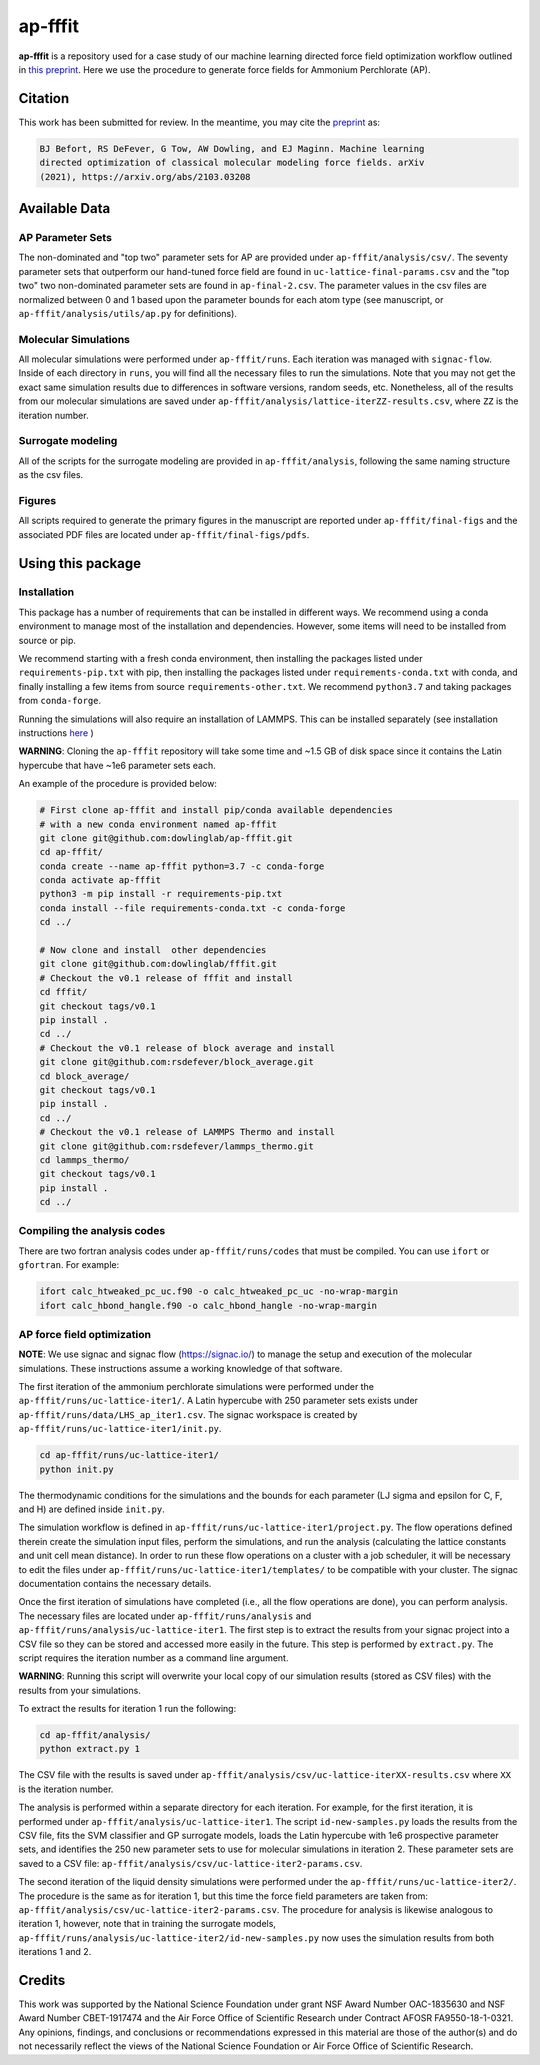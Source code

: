 ap-fffit
==========

**ap-fffit** is a repository used for a case study of our
machine learning directed force field optimization workflow
outlined in `this preprint <https://arxiv.org/abs/2103.03208>`_.
Here we use the procedure to generate force fields for
Ammonium Perchlorate (AP).

Citation
~~~~~~~~
This work has been submitted for review. In the meantime, you
may cite the `preprint <https://arxiv.org/abs/2103.03208>`_ as:

.. code-block:: bash

    BJ Befort, RS DeFever, G Tow, AW Dowling, and EJ Maginn. Machine learning
    directed optimization of classical molecular modeling force fields. arXiv
    (2021), https://arxiv.org/abs/2103.03208


Available Data
~~~~~~~~~~~~~~

AP Parameter Sets
#################
The non-dominated and "top two" parameter sets for AP are
provided under ``ap-fffit/analysis/csv/``. The seventy parameter
sets that outperform our hand-tuned force field are found in
``uc-lattice-final-params.csv`` and the "top two" two non-dominated
parameter sets are found in ``ap-final-2.csv``. The parameter values
in the csv files are normalized between 0 and 1 based upon the
parameter bounds for each atom type (see manuscript, or
``ap-fffit/analysis/utils/ap.py`` for definitions).

Molecular Simulations
#####################
All molecular simulations were performed under ``ap-fffit/runs``.
Each iteration was managed with ``signac-flow``. Inside of each
directory in ``runs``, you will find all the necessary files to
run the simulations. Note that you may not get the exact same simulation
results due to differences in software versions, random seeds, etc.
Nonetheless, all of the results from our molecular simulations are saved
under ``ap-fffit/analysis/lattice-iterZZ-results.csv``, where
``ZZ`` is the iteration number.

Surrogate modeling
##################
All of the scripts for the surrogate modeling are provided in
``ap-fffit/analysis``, following the same naming structure as
the csv files.

Figures
#######
All scripts required to generate the primary figures in the
manuscript are reported under ``ap-fffit/final-figs`` and the
associated PDF files are located under ``ap-fffit/final-figs/pdfs``.

Using this package
~~~~~~~~~~~~~~~~~~

Installation
############

This package has a number of requirements that can be installed in
different ways. We recommend using a conda environment to manage
most of the installation and dependencies. However, some items will
need to be installed from source or pip.

We recommend starting with a fresh conda environment, then installing
the packages listed under ``requirements-pip.txt`` with pip, then
installing the packages listed under ``requirements-conda.txt`` with
conda, and finally installing a few items from source
``requirements-other.txt``. We recommend ``python3.7`` and
taking packages from ``conda-forge``.

Running the simulations will also require an installation of LAMMPS.
This can be installed separately (see installation instructions
`here <https://docs.lammps.org/Install.html>`_ )

**WARNING**: Cloning the ``ap-fffit`` repository will take some time
and ~1.5 GB of disk space since it contains the Latin hypercube
that have ~1e6 parameter sets each.

An example of the procedure is provided below:

.. code-block:: bash

    # First clone ap-fffit and install pip/conda available dependencies
    # with a new conda environment named ap-fffit
    git clone git@github.com:dowlinglab/ap-fffit.git
    cd ap-fffit/
    conda create --name ap-fffit python=3.7 -c conda-forge
    conda activate ap-fffit
    python3 -m pip install -r requirements-pip.txt
    conda install --file requirements-conda.txt -c conda-forge
    cd ../

    # Now clone and install  other dependencies
    git clone git@github.com:dowlinglab/fffit.git
    # Checkout the v0.1 release of fffit and install
    cd fffit/
    git checkout tags/v0.1
    pip install .
    cd ../
    # Checkout the v0.1 release of block average and install
    git clone git@github.com:rsdefever/block_average.git
    cd block_average/
    git checkout tags/v0.1
    pip install .
    cd ../
    # Checkout the v0.1 release of LAMMPS Thermo and install
    git clone git@github.com:rsdefever/lammps_thermo.git
    cd lammps_thermo/
    git checkout tags/v0.1
    pip install .
    cd ../

Compiling the analysis codes
#############################

There are two fortran analysis codes under ``ap-fffit/runs/codes`` that
must be compiled. You can use ``ifort`` or ``gfortran``. For example:

.. code-block:: bash

    ifort calc_htweaked_pc_uc.f90 -o calc_htweaked_pc_uc -no-wrap-margin
    ifort calc_hbond_hangle.f90 -o calc_hbond_hangle -no-wrap-margin

AP force field optimization
###########################

**NOTE**: We use signac and signac flow (`<https://signac.io/>`_)
to manage the setup and execution of the molecular simulations. These
instructions assume a working knowledge of that software.

The first iteration of the ammonium perchlorate simulations were
performed under the ``ap-fffit/runs/uc-lattice-iter1/``.
A Latin hypercube with 250 parameter sets exists under
``ap-fffit/runs/data/LHS_ap_iter1.csv``.
The signac workspace is created by ``ap-fffit/runs/uc-lattice-iter1/init.py``.

.. code-block:: bash

    cd ap-fffit/runs/uc-lattice-iter1/
    python init.py

The thermodynamic conditions for the simulations and the bounds for each parameter
(LJ sigma and epsilon for C, F, and H) are defined inside ``init.py``.

The simulation workflow is
defined in ``ap-fffit/runs/uc-lattice-iter1/project.py``. The flow operations
defined therein create the simulation input files, perform the simulations,
and run the analysis (calculating the lattice constants and unit cell mean distance).
In order to run these flow operations on a cluster with a job scheduler, it will be
necessary to edit the files under
``ap-fffit/runs/uc-lattice-iter1/templates/`` to be compatible with
your cluster. The signac documentation contains the necessary details.

Once the first iteration of simulations have completed (i.e., all the flow
operations are done), you can perform analysis. The necessary files are located
under ``ap-fffit/runs/analysis`` and ``ap-fffit/runs/analysis/uc-lattice-iter1``.
The first step is to extract the results from your signac project into a CSV file
so they can be stored and accessed more easily in the future. This step is
performed by ``extract.py``. The script requires the iteration number
as a command line argument.

**WARNING**: Running this script will overwrite your local copy of our simulation
results (stored as CSV files) with the results from your simulations.

To extract the results for iteration 1 run the following:

.. code-block:: bash

    cd ap-fffit/analysis/
    python extract.py 1


The CSV file with the results is saved under
``ap-fffit/analysis/csv/uc-lattice-iterXX-results.csv`` where ``XX``
is the iteration number.

The analysis is performed within a separate directory for each iteration.
For example, for the first iteration, it is performed under
``ap-fffit/analysis/uc-lattice-iter1``. The script ``id-new-samples.py``
loads the results from the CSV file, fits the SVM classifier and GP surrogate
models, loads the Latin hypercube with 1e6 prospective parameter sets,
and identifies the 250 new parameter sets to use for molecular simulations in
iteration 2. These parameter sets are saved to a CSV file:
``ap-fffit/analysis/csv/uc-lattice-iter2-params.csv``.

The second iteration of the liquid density simulations were
performed under the ``ap-fffit/runs/uc-lattice-iter2/``. The procedure
is the same as for iteration 1, but this time the force field parameters
are taken from: ``ap-fffit/analysis/csv/uc-lattice-iter2-params.csv``.
The procedure for analysis is likewise analogous to iteration 1, however,
note that in training the surrogate models,
``ap-fffit/runs/analysis/uc-lattice-iter2/id-new-samples.py`` now uses
the simulation results from both iterations 1 and 2.

Credits
~~~~~~~

This work was supported by the National Science Foundation
under grant NSF Award Number OAC-1835630 and NSF Award Number CBET-1917474
and the Air Force Office of Scientific Research under Contract
AFOSR FA9550-18-1-0321. Any opinions, findings, and conclusions
or recommendations expressed in this material are those of the
author(s) and do not necessarily reflect the views of the National
Science Foundation or Air Force Office of Scientific Research.
